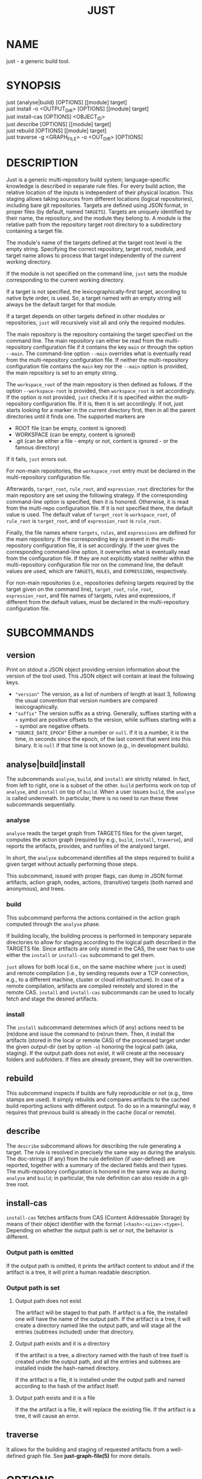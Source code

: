 #+TITLE: JUST
#+MAN_CLASS_OPTIONS: section-id=1

* NAME

just - a generic build tool.

* SYNOPSIS

just {analyse|build} [OPTIONS] [[module] target]\\
just install -o <OUTPUT_DIR> [OPTIONS] [[module] target]\\
just install-cas [OPTIONS] <OBJECT_ID>\\
just describe [OPTIONS] [[module] target]\\
just rebuild [OPTIONS] [[module] target]\\
just traverse -g <GRAPH_FILE> -o <OUT_DIR> [OPTIONS]

* DESCRIPTION

Just is a generic multi-repository build system; language-specific
knowledge is described in separate rule files. For every build action,
the relative location of the inputs is independent of their physical
location. This staging allows taking sources from different locations
(logical repositories), including bare git repositories. Targets are
defined using JSON format, in proper files (by default, named
~TARGETS~). Targets are uniquely identified by their name, the
repository, and the module they belong to. A module is the relative
path from the repository target root directory to a subdirectory
containing a target file.

The module's name of the targets defined at the target root level is
the empty string. Specifying the correct repository, target root,
module, and target name allows to process that target independently of
the current working directory.

If the module is not specified on the command line, ~just~ sets the
module corresponding to the current working directory.

If a target is not specified, the lexicographically-first target,
according to native byte order, is used. So, a target named with an
empty string will always be the default target for that module.

If a target depends on other targets defined in other modules or
repositories, ~just~ will recursively visit all and only the required
modules.

The main repository is the repository containing the target specified
on the command line. The main repository can either be read from the
multi-repository configuration file if it contains the key ~main~ or
through the option ~--main~. The command-line option ~--main~
overrides what is eventually read from the multi-repository
configuration file. If neither the multi-repository configuration file
contains the ~main~ key nor the ~--main~ option is provided, the main
repository is set to an empty string.

The ~workspace_root~ of the main repository is then defined as
follows. If the option ~--workspace-root~ is provided, then
~workspace_root~ is set accordingly. If the option is not provided,
~just~ checks if it is specified within the multi-repository
configuration file. If it is, then it is set accordingly. If not, just
starts looking for a marker in the current directory first, then in
all the parent directories until it finds one. The supported markers
are
   - ROOT file (can be empty, content is ignored)
   - WORKSPACE (can be empty, content is ignored)
   - .git (can be either a file - empty or not, content is ignored -
     or the famous directory)
If it fails, ~just~ errors out. 

For non-main repositories, the ~workspace_root~ entry must be declared
in the multi-repository configuration file.

Afterwards, ~target_root~, ~rule_root~, and ~expression_root~
directories for the main repository are set using the following
strategy. If the corresponding command-line option is specified, then
it is honored. Otherwise, it is read from the multi-repo configuration
file. If it is not specified there, the default value is used. The
default value of ~target_root~ is ~workspace_root~, of ~rule_root~ is
~target_root~, and of ~expression_root~ is ~rule_root~.

Finally, the file names where ~targets~, ~rules~, and ~expressions~
are defined for the main repository. If the corresponding key is
present in the multi-repository configuration file, it is set
accordingly. If the user gives the corresponding command-line option,
it overwrites what is eventually read from the configuration file. If
they are not explicitly stated neither within the multi-repository
configuration file nor on the command line, the default values are
used, which are ~TARGETS~, ~RULES~, and ~EXPRESSIONS~, respectively.

For non-main repositories (i.e., repositories defining targets
required by the target given on the command line), ~target_root~,
~rule_root~, ~expression_root~, and file names of targets, rules and
expressions, if different from the default values, must be declared in
the multi-repository configuration file.

* SUBCOMMANDS

** version

Print on stdout a JSON object providing version information about
the version of the tool used. This JSON object will contain at
least the following keys.
- ~"version"~ The version, as a list of numbers of length at least
  3, following the usual convention that version numbers are compared
  lexicographically.
- ~"suffix"~ The version suffix as a string. Generally, suffixes
  starting with a ~+~ symbol are positive offsets to the version,
  while suffixes starting with a ~~~ symbol are negative offsets.
- ~"SOURCE_DATE_EPOCH"~ Either a number or ~null~. If it is a
  number, it is the time, in seconds since the epoch, of the last
  commit that went into this binary. It is ~null~ if that time is
  not known (e.g., in development builds).

** analyse|build|install

The subcommands ~analyse~, ~build~, and ~install~ are strictly
related. In fact, from left to right, one is a subset of the
other. ~build~ performs work on top of ~analyse~, and ~install~ on top
of ~build~. When a user issues ~build~, the ~analyse~ is called
underneath. In particular, there is no need to run these three
subcommands sequentially.

*** analyse

~analyse~ reads the target graph from TARGETS files for the given
target, computes the action graph (required by e.g., ~build~,
~install~, ~traverse~), and reports the artifacts, provides, and
runfiles of the analysed target.

In short, the ~analyse~ subcommand identifies all the steps required to
build a given target without actually performing those steps.

This subcommand, issued with proper flags, can dump in JSON format
artifacts, action graph, nodes, actions, (transitive) targets (both
named and anonymous), and trees.

*** build

This subcommand performs the actions contained in the action graph
computed through the ~analyse~ phase.

If building locally, the building process is performed in temporary
separate directories to allow for staging according to the logical
path described in the TARGETS file. Since artifacts are only stored in
the CAS, the user has to use either the ~install~ or ~install-cas~
subcommand to get them.

~just~ allows for both local (i.e., on the same machine where ~just~
is used) and remote compilation (i.e., by sending requests over a TCP
connection, e.g., to a different machine, cluster or cloud
infrastructure). In case of a remote compilation, artifacts are
compiled remotely and stored in the remote CAS. ~install~ and
~install-cas~ subcommands can be used to locally fetch and stage the
desired artifacts.

*** install 

The ~install~ subcommand determines which (if any) actions need to be
(re)done and issue the command to (re)run them. Then, it install the
artifacts (stored in the local or remote CAS) of the processed target
under the given output-dir (set by option ~-o~) honoring the logical
path (aka, staging). If the output path does not exist, it will create
al the necessary folders and subfolders. If files are already present,
they will be overwritten.

** rebuild

This subcommand inspects if builds are fully reproducible or not
(e.g., time stamps are used). It simply rebuilds and compares
artifacts to the cached build reporting actions with different
output. To do so in a meaningful way, it requires that previous build
is already in the cache (local or remote).

** describe

The ~describe~ subcommand allows for describing the rule generating a
target. The rule is resolved in precisely the same way as during the
analysis. The doc-strings (if any) from the rule definition (if
user-defined) are reported, together with a summary of the declared
fields and their types. The multi-repository configuration is honored
in the same way as during ~analyse~ and ~build~; in particular, the
rule definition can also reside in a git-tree root.

** install-cas

~install-cas~ fetches artifacts from CAS (Content Addressable Storage)
by means of their object identifier with the format
~[<hash>:<size>:<type>]~. Depending on whether the output path is set
or not, the behavior is different.

*** Output path is omitted

If the output path is omitted, it prints the artifact content to
stdout and if the artifact is a tree, it will print a human readable
description.

*** Output path is set

**** Output path does not exist

The artifact will be staged to that path. If artifact is a file, the
installed one will have the name of the output path. If the artifact
is a tree, it will create a directory named like the output path, and
will stage all the entries (subtrees included) under that directory.

**** Output path exists and it is a directory

If the artifact is a tree, a directory named with the hash of tree
itself is created under the output path, and all the entries and
subtrees are installed inside the hash-named directory.

If the artifact is a file, it is installed under the output path and
named according to the hash of the artifact itself.

**** Output path exists and it is a file

If the the artifact is a file, it will replace the existing file. If
the artifact is a tree, it will cause an error.

** traverse 

It allows for the building and staging of requested artifacts from a
well-defined graph file. See *just-graph-file(5)* for more details.

* OPTIONS

** Generic program information

   *-h*, *--help* 
     Output a usage message and exit.\\
     Supported by: all subcommands.

** Compatibility options

   *--compatible* \\
   At increased computational effort, be compatible with the original
   remote build execution protocol. As the change affects identifiers,
   the flag must be used consistently for all related invocations.\\
   Supported by: analyse|build|install-cas|install|rebuild|traverse.

** Build configuration options

   *--action-timeout* NUM\\
   Action timeout in seconds. (Default: 300). The timeout is honored
   only for the remote build.\\
   Supported by: build|install|rebuild|traverse.

   *-c*, *--config* PATH\\
   Path to configuration file.\\
   Supported by: analyse|build|describe|install|rebuild.

   *-C*, *--repository-config* PATH\\
   Path to configuration file for multi-repository builds. See
   *just-repository-config(5)* for more details.\\
   Supported by: analyse|build|describe|install|rebuild|traverse.

   *-D*, *--defines* JSON\\
   Defines, via an in-line JSON object a configuratio to overlay
   (in the sense of ~map_union~) to the configuration
   obtained by the *--config* option. If *-D* is given several times,
   only the latest *-D* option is taken.\\
   Supported by: analyse|build|describe|install|rebuild.

   *--expression-file-name* TEXT\\
   Name of the expressions file.\\
   Supported by: analyse|build|describe|install|rebuild.

   *--expression-root* PATH\\
   Path of the expression files' root directory. Default: Same as --rule-root.\\
   Supported by: analyse|build|describe|install|rebuild.

   *-L*, *--local-launcher* <JSON_ARRAY>\\
   JSON array with the list of strings representing the launcher to
   prepend actions' commands before being executed locally. Default
   value: ~["env", "--"]~ \\
   Supported by: build|install|rebuild|traverse.

   *--local-build-root* PATH\\
   Root for local CAS, cache, and build directories. The path will be
   created if it does not exist already.\\
   Supported by: build|install-cas|install|rebuild|traverse.

   *--main* NAME\\
   The repository to take the target from.\\
   Supported by: analyse|build|describe|install|rebuild|traverse.

   *-p*, *--persistent* \\
   Do not clean build directory after execution.\\
   Supported by: build|install|rebuild|traverse.

   *--rule-file-name* TEXT\\
   Name of the rules file.\\
   Supported by: analyse|build|describe|install|rebuild.

   *--rule-root* PATH\\
   Path of the rule files' root directory. Default: Same as --target-root\\
   Supported by: analyse|build|describe|install|rebuild.

   *--target-file-name* TEXT\\
   Name of the targets file.\\
   Supported by: analyse|build|describe|install|rebuild.

   *--target-root* PATH\\
   Path of the target files' root directory. Default: Same as --workspace-root\\
   Supported by: analyse|build|describe|install|rebuild.

   *-w*, *--workspace-root* PATH\\
   Path of the workspace's root directory.\\
   Supported by: analyse|build|describe|install|rebuild|traverse.

** General output options

   *--dump-artifacts-to-build* PATH\\
   File path for writing the artifacts to build to. Output format is
   JSON map with staging path as key, and intensional artifact
   description as value.\\
   Supported by: analyse|build|install|rebuild.

   *--dump-artifacts* PATH\\
   Dump artifacts generated by the given target. Using ~-~ as PATH, it
   is interpreted as stdout. Note that, passing ~./-~ will instead
   create a file named ~-~ in the current directory. Output format is
   JSON map with staging path as key, and object id description (hash,
   type, size) as value. Each artifact is guaranteed to be KNOWN in
   CAS. Therefore, this option cannot be used with ~analyse~.\\
   Supported by: build|install|rebuild|traverse.

   *--dump-graph* PATH\\
   File path for writing the action graph description to. See
   *just-graph-file(5)* for more details.\\
   Supported by: analyse|build|install|rebuild.

   *-f,--log-file* PATH\\
   Path to local log file. ~just~ will store the information printed
   on stderr in the log file along with the thread id and timestamp
   when the output has been generated.\\
   Supported by: analyse|build|describe|install|rebuild|traverse.

   *--log-limit* NUM\\
   Log limit (higher is more verbose) in interval [0,6] (Default: 3).\\
   Supported by: analyse|build|describe|install|rebuild|traverse.

   *--expression-log-limit* NUM\\
   In error messages, truncate the entries in the enumeration of the active
   environment, as well as the expression to be evaluated, to the specified
   number of characters (default: 320).\\
   Supported by: analyse|build|install

   *-P*, *--print-to-stdout* LOGICAL_PATH\\
   After building, print the specified artifact to stdout.\\

   *-s*, *--show-runfiles* \\
   Do not omit runfiles in build report.\\
   Supported by: build|install|rebuild|traverse.

** Output dir and path

   *-o*, *--output-dir* PATH\\
   Path of the directory where outputs will be copied. If the output
   path does not exist, it will create al the necessary folders and
   subfolders. If the artifacts have been already staged, they will be
   overwritten.\\
   Required by: install|traverse.

   *-o*, *--output-path* PATH\\
   Install path for the artifact. Refer to *install-cas* section for
   more details.\\
   Supported by: install-cas

** Parallelism options

   *-J*, *--build-jobs* NUM\\
   Number of jobs to run during build phase. Default: same as --jobs.\\
   Supported by: build|install|rebuild|traverse.

   *-j*, *--jobs* NUM\\
   Number of jobs to run. Default: Number of cores.\\
   Supported by: analyse|build|describe|install|rebuild|traverse.


** Remote execution options

   *--remote-execution-property* KEY:VAL\\
   Property for remote execution as key-value pair. Specifying this
   option multiple times will accumulate pairs. If multiple pairs with
   the same key are given, the latest wins.\\
   Supported by: build|install|rebuild|traverse.

   *-r*, *--remote-execution-address* NAME:PORT\\
   Address of the remote execution service.\\
   Supported by: build|install-cas|install|rebuild|traverse.


** *analyse* specific options

   *--dump-actions* PATH\\
   Dump actions to file. ~-~ is treated as stdout. Output is a list of
   action descriptions, in JSON format, for the given target.

   *--dump-anonymous* PATH\\
   Dump anonymous targets to file. ~-~ is treated as stdout. Output is
   a JSON map, for all transitive targets, with two entries: ~nodes~
   and ~rule_maps~. The former contains maps between node id and the
   node description. ~rule_maps~ states the maps between the
   ~mode_type~ and the rule to use in order to make a target out of
   the node.
   
   *--dump-blobs* PATH\\
   Dump blobs to file. ~-~ is treated as stdout. The term ~blob~
   identifies a collection of strings thath the execution back end
   should be aware of before traversing the action graph. A blob, will
   be referred to as a KNOWN artifact in the action graph.

   *--dump-nodes* PATH\\
   Dump nodes of only the given target to file. ~-~ is treated as
   stdout. Output is a JSON map between node id and its description.

   *--dump-targets* PATH\\
   Dump all transitive targets to file for the given target. ~-~ is
   treated as stdout. Output is a JSON map of all targets encoded as
   tree by their entity name:

   #+BEGIN_SRC shell
    { "#": // anonymous targets
      { "<rule_map_id>":
        { "<node_id>": ["<serialized config1>", ...] } // all configs this target is configured with
      }
    , "@": // "normal" targets
      { "<repo>":
        { "<module>":
          { "<target>": ["<serialized config1>", ...] } // all configs this target is configured with
        }
      }
    }
   #+END_SRC

   *--dump-trees* PATH\\
   Dump trees and all subtrees of the given target to file. ~-~ is
   treated as stdout. Output is a JSON map between tree ids and the
   corresponding artifact map, which maps the path to the artifact
   description.

** *install-cas* specific options

** *rebuild* specific options

   *--vs* NAME:PORT|"local"\\
   Cache endpoint to compare against (use "local" for local cache).

   *--dump-flaky* PATH\\
   Dump flaky actions to file.

** *traverse* specific options

   *-a*, *--artifacts* TEXT\\
   JSON maps between relative path where to copy the artifact and its
   description (as JSON object as well).

   *-g*, *--graph-file* TEXT ~[[REQUIRED]]~ \\
   Path of the file containing the description of the actions. See
   *just-graph-file(5)* for more details.

   *--git-cas* TEXT\\
   Path to a Git repository, containing blobs of potentially missing
   KNOWN artifacts.

* EXIT STATUS

The exit status of ~just~ is one of the following values:
   - 0: the command completed successfully
   - 1: the command could not complete due to some errors (e.g.,
     compilation errors, missing arguments, syntax errors, etc.)
   - 2: the command successfully parsed all the needed files (e.g.,
     TARGETS), successfully compiled the eventually required objects,
     but the generation of some artifacts failed (e.g., a test
     failed).
